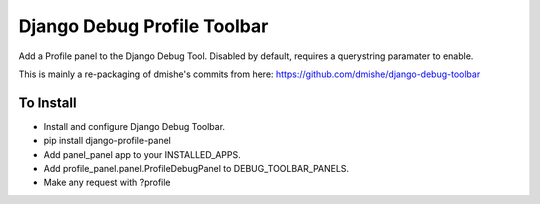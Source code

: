 Django Debug Profile Toolbar
============================

Add a Profile panel to the Django Debug Tool. Disabled by default, requires
a querystring paramater to enable.

This is mainly a re-packaging of dmishe's commits from here:
https://github.com/dmishe/django-debug-toolbar

To Install
-------

* Install and configure Django Debug Toolbar.
* pip install django-profile-panel
* Add panel_panel app to your INSTALLED_APPS.
* Add profile_panel.panel.ProfileDebugPanel to DEBUG_TOOLBAR_PANELS.
* Make any request with ?profile


